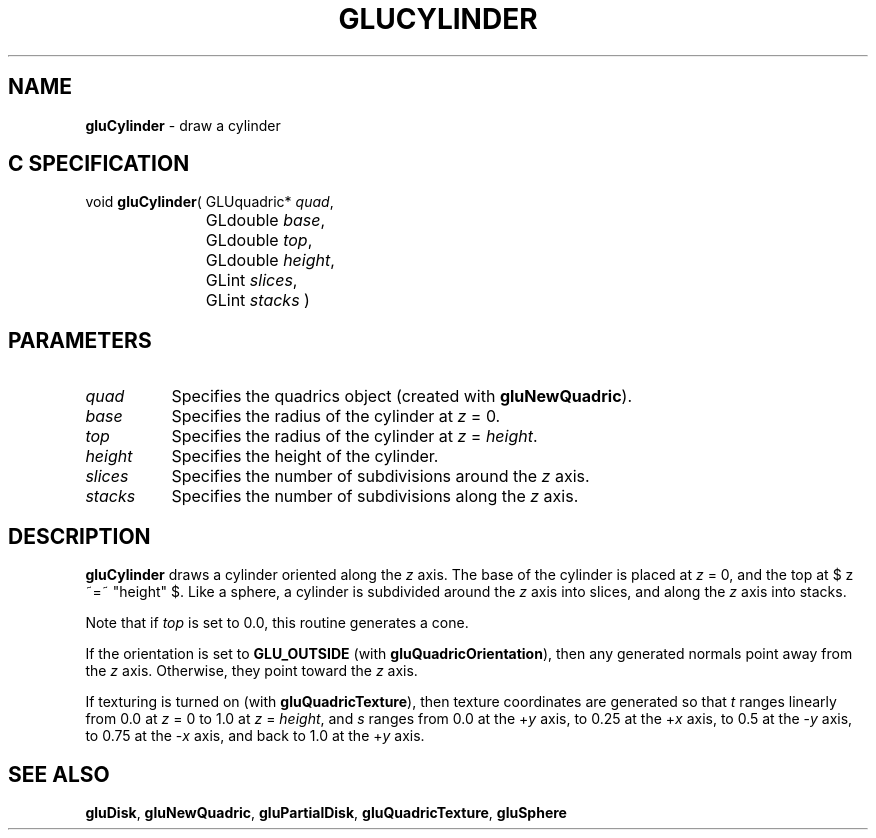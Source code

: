 '\" e  
'\"macro stdmacro
.ds Vn Version 1.2
.ds Dt 6 March 1997
.ds Re Release 1.2.0
.ds Dp May 22 14:54
.ds Dm 4 May 22 14:
.ds Xs 15544     4
.TH GLUCYLINDER 3G
.SH NAME
.B "gluCylinder
\- draw a cylinder

.SH C SPECIFICATION
void \f3gluCylinder\fP(
GLUquadric* \fIquad\fP,
.nf
.ta \w'\f3void \fPgluCylinder( 'u
	GLdouble \fIbase\fP,
	GLdouble \fItop\fP,
	GLdouble \fIheight\fP,
	GLint \fIslices\fP,
	GLint \fIstacks\fP )
.fi

.EQ
delim $$
.EN
.SH PARAMETERS
.TP \w'\fIheight\fP\ \ 'u 
\f2quad\fP
Specifies the quadrics object (created with \%\f3gluNewQuadric\fP).
.TP
\f2base\fP
Specifies the radius of the cylinder at \f2z\fP = 0.
.TP
\f2top\fP
Specifies the radius of the cylinder at \f2z\fP = \f2height\fP.
.TP
\f2height\fP
Specifies the height of the cylinder.
.TP
\f2slices\fP
Specifies the number of subdivisions around the \f2z\fP axis.
.TP
\f2stacks\fP
Specifies the number of subdivisions along the \f2z\fP axis.
.SH DESCRIPTION
\%\f3gluCylinder\fP draws a cylinder oriented along the \f2z\fP axis. The base of the cylinder
is placed at \f2z\fP = 0, and the top at $ z ~=~ "height" $. Like a sphere,
a cylinder is subdivided around the \f2z\fP axis into slices, and along the 
\f2z\fP axis into stacks.
.P
Note that if \f2top\fP is set to 0.0, this routine generates a cone.
.P
If the orientation is set to \%\f3GLU_OUTSIDE\fP 
(with \%\f3gluQuadricOrientation\fP), then any generated normals
point away from the \f2z\fP axis. Otherwise, they point toward the 
\f2z\fP axis.
.P
If texturing is turned on (with \%\f3gluQuadricTexture\fP), then texture 
coordinates are generated so that \f2t\fP ranges linearly from 0.0 
at \f2z\fP = 0 to 1.0 at \f2z\fP = \f2height\fP, and \f2s\fP 
ranges from 0.0 at the +\f2y\fP axis, to 0.25 at the +\f2x\fP axis, 
to 0.5 at the -\f2y\fP axis, to 0.75 at the \-\f2x\fP axis, 
and back to 1.0 at the +\f2y\fP axis.
.SH SEE ALSO
\%\f3gluDisk\fP, \%\f3gluNewQuadric\fP, \%\f3gluPartialDisk\fP, \%\f3gluQuadricTexture\fP, 
\%\f3gluSphere\fP
